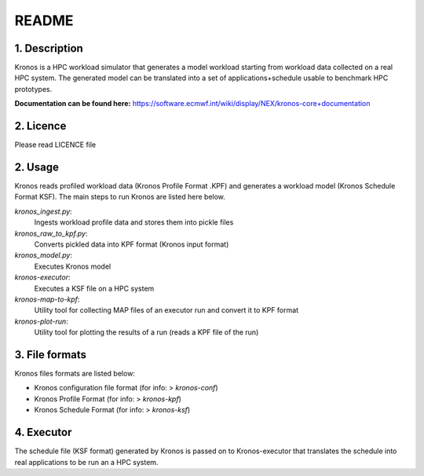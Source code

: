 ======
README
======

1. Description
--------------
Kronos is a HPC workload simulator that generates a model workload starting from workload data collected on a real HPC
system. The generated model can be translated into a set of applications+schedule usable to benchmark HPC prototypes.

**Documentation can be found here:** https://software.ecmwf.int/wiki/display/NEX/kronos-core+documentation

2. Licence
----------
Please read LICENCE file

2. Usage
--------
Kronos reads profiled workload data (Kronos Profile Format .KPF) and generates a workload model (Kronos Schedule Format
KSF). The main steps to run Kronos are listed here below.

*kronos_ingest.py*:
  Ingests workload profile data and stores them into pickle files
*kronos_raw_to_kpf.py*:
  Converts pickled data into KPF format (Kronos input format)
*kronos_model.py*:
  Executes Kronos model

*kronos-executor*:
  Executes a KSF file on a HPC system
*kronos-map-to-kpf*:
  Utility tool for collecting MAP files of an executor run and convert it to KPF format
*kronos-plot-run*:
  Utility tool for plotting the results of a run (reads a KPF file of the run)

3. File formats
---------------
Kronos files formats are listed below:

- Kronos configuration file format (for info: > *kronos-conf*)
- Kronos Profile Format (for info: > *kronos-kpf*)
- Kronos Schedule Format (for info: > *kronos-ksf*)

4. Executor
-----------
The schedule file (KSF format) generated by Kronos is passed on to Kronos-executor that translates the
schedule into real applications to be run an a HPC system.
